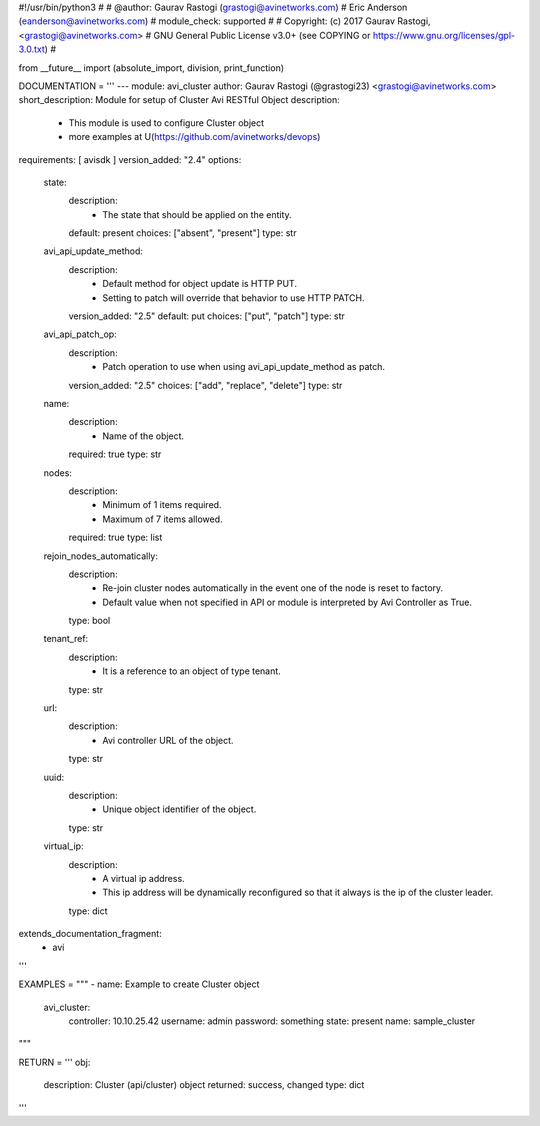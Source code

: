 #!/usr/bin/python3
#
# @author: Gaurav Rastogi (grastogi@avinetworks.com)
#          Eric Anderson (eanderson@avinetworks.com)
# module_check: supported
#
# Copyright: (c) 2017 Gaurav Rastogi, <grastogi@avinetworks.com>
# GNU General Public License v3.0+ (see COPYING or https://www.gnu.org/licenses/gpl-3.0.txt)
#


from __future__ import (absolute_import, division, print_function)


DOCUMENTATION = '''
---
module: avi_cluster
author: Gaurav Rastogi (@grastogi23) <grastogi@avinetworks.com>
short_description: Module for setup of Cluster Avi RESTful Object
description:
    - This module is used to configure Cluster object
    - more examples at U(https://github.com/avinetworks/devops)
requirements: [ avisdk ]
version_added: "2.4"
options:
    state:
        description:
            - The state that should be applied on the entity.
        default: present
        choices: ["absent", "present"]
        type: str
    avi_api_update_method:
        description:
            - Default method for object update is HTTP PUT.
            - Setting to patch will override that behavior to use HTTP PATCH.
        version_added: "2.5"
        default: put
        choices: ["put", "patch"]
        type: str
    avi_api_patch_op:
        description:
            - Patch operation to use when using avi_api_update_method as patch.
        version_added: "2.5"
        choices: ["add", "replace", "delete"]
        type: str
    name:
        description:
            - Name of the object.
        required: true
        type: str
    nodes:
        description:
            - Minimum of 1 items required.
            - Maximum of 7 items allowed.
        required: true
        type: list
    rejoin_nodes_automatically:
        description:
            - Re-join cluster nodes automatically in the event one of the node is reset to factory.
            - Default value when not specified in API or module is interpreted by Avi Controller as True.
        type: bool
    tenant_ref:
        description:
            - It is a reference to an object of type tenant.
        type: str
    url:
        description:
            - Avi controller URL of the object.
        type: str
    uuid:
        description:
            - Unique object identifier of the object.
        type: str
    virtual_ip:
        description:
            - A virtual ip address.
            - This ip address will be dynamically reconfigured so that it always is the ip of the cluster leader.
        type: dict
extends_documentation_fragment:
    - avi
'''

EXAMPLES = """
- name: Example to create Cluster object
  avi_cluster:
    controller: 10.10.25.42
    username: admin
    password: something
    state: present
    name: sample_cluster
"""

RETURN = '''
obj:
    description: Cluster (api/cluster) object
    returned: success, changed
    type: dict
'''


